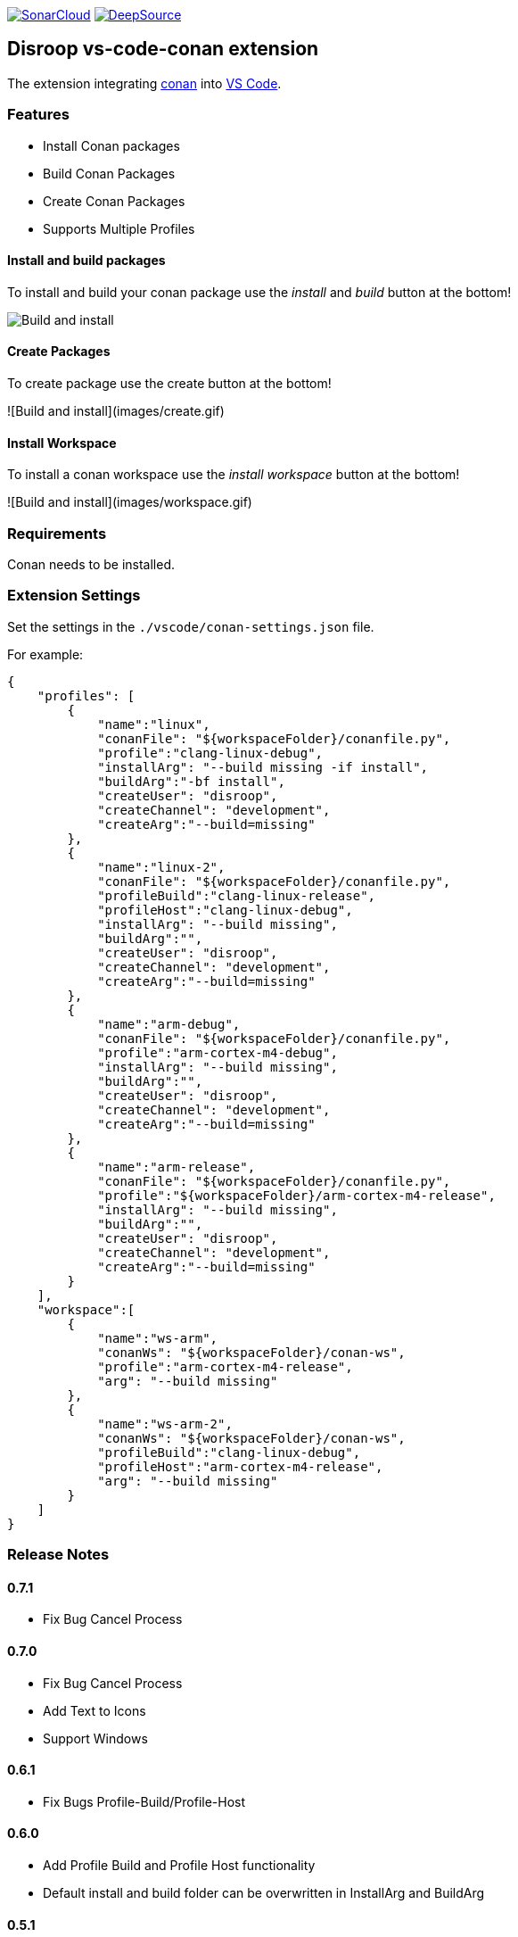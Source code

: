 
image:https://sonarcloud.io/images/project_badges/sonarcloud-white.svg[SonarCloud, link=https://sonarcloud.io/dashboard?id=disroop_vs-code-conan]
image:https://static.deepsource.io/deepsource-badge-light.svg[DeepSource, link=https://deepsource.io/gh/disroop/vs-code-conan?ref=repository-badge]

== Disroop vs-code-conan extension

The extension integrating https://conan.io/[conan] into https://code.visualstudio.com/[VS Code].

=== Features

- Install Conan packages
- Build Conan Packages
- Create Conan Packages
- Supports Multiple Profiles

==== Install and build packages

To install and build your conan package use the _install_ and _build_ button at the bottom!

image:images/installbuild.gif[Build and install]

==== Create Packages

To create package use the create button at the bottom!

![Build and install](images/create.gif)

==== Install Workspace

To install a conan workspace use the _install workspace_ button at the bottom!

![Build and install](images/workspace.gif)

=== Requirements

Conan needs to be installed.

=== Extension Settings

Set the settings in the `./vscode/conan-settings.json` file.

For example:

[source,json]
----
{
    "profiles": [
        {
            "name":"linux",
            "conanFile": "${workspaceFolder}/conanfile.py",
            "profile":"clang-linux-debug",
            "installArg": "--build missing -if install",
            "buildArg":"-bf install",
            "createUser": "disroop",
            "createChannel": "development",
            "createArg":"--build=missing"
        },
        {
            "name":"linux-2",
            "conanFile": "${workspaceFolder}/conanfile.py",
            "profileBuild":"clang-linux-release",
            "profileHost":"clang-linux-debug",
            "installArg": "--build missing",
            "buildArg":"",
            "createUser": "disroop",
            "createChannel": "development",
            "createArg":"--build=missing"
        },
        {
            "name":"arm-debug",
            "conanFile": "${workspaceFolder}/conanfile.py",
            "profile":"arm-cortex-m4-debug",
            "installArg": "--build missing",
            "buildArg":"",
            "createUser": "disroop",
            "createChannel": "development",
            "createArg":"--build=missing"
        },
        {
            "name":"arm-release",
            "conanFile": "${workspaceFolder}/conanfile.py",
            "profile":"${workspaceFolder}/arm-cortex-m4-release",
            "installArg": "--build missing",
            "buildArg":"",
            "createUser": "disroop",
            "createChannel": "development",
            "createArg":"--build=missing"
        }
    ],
    "workspace":[
        {
            "name":"ws-arm",
            "conanWs": "${workspaceFolder}/conan-ws",
            "profile":"arm-cortex-m4-release",
            "arg": "--build missing"
        },
        {
            "name":"ws-arm-2",
            "conanWs": "${workspaceFolder}/conan-ws",
            "profileBuild":"clang-linux-debug",
            "profileHost":"arm-cortex-m4-release",
            "arg": "--build missing"
        }
    ]
}
----

=== Release Notes

==== 0.7.1
- Fix Bug Cancel Process

==== 0.7.0
- Fix Bug Cancel Process
- Add Text to Icons
- Support Windows

==== 0.6.1
- Fix Bugs Profile-Build/Profile-Host

==== 0.6.0
- Add Profile Build and Profile Host functionality
- Default install and build folder can be overwritten in InstallArg and BuildArg

==== 0.5.1
- Fix information dialog view count of builds

==== 0.5.0
- Add Filewatcher for Linux
- Add All functionality to Build all Profile/Workspaces at once

==== 0.3.1

- remove cleanup before installing

==== 0.3.0

- add progress window
- cancel conan process

==== 0.2.2

- bugfix: workspace: enable profiles from workspace same as profile

==== 0.2.1

- bugfix: continue if profiles or workspace doesn't exist

==== 0.2.0

- enable conan workspace install
- add tooltip hint over buttons

==== 0.1.0

- use profile from workspace-folder

==== 0.0.1

- Install Conan packages
- Build Conan Packages
- Create Conan Packages
- Supports Multiple Profiles
- Set conanFile parameter in settings
